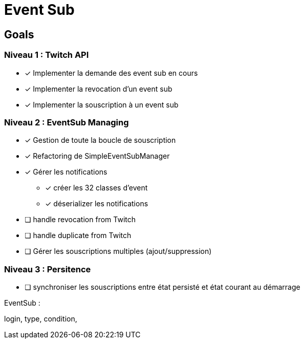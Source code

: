 = Event Sub

== Goals

=== Niveau 1 : Twitch API

* [x] Implementer la demande des event sub en cours
* [x] Implementer la revocation d'un event sub
* [x] Implementer la souscription à un event sub

=== Niveau 2 : EventSub Managing

* [x] Gestion de toute la boucle de souscription
* [x] Refactoring de SimpleEventSubManager
* [x] Gérer les notifications
** [x] créer les 32 classes d'event
** [x] déserializer les notifications
* [ ] handle revocation from Twitch
* [ ] handle duplicate from Twitch
* [ ] Gérer les souscriptions multiples (ajout/suppression)

=== Niveau 3 : Persitence

* [ ] synchroniser les souscriptions entre état persisté et état courant au démarrage



EventSub :

login, type, condition,
